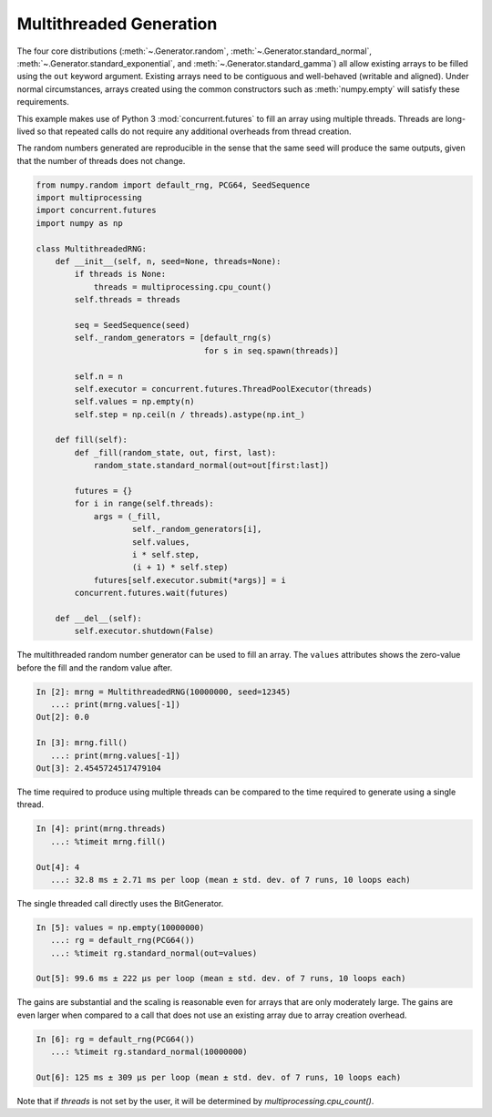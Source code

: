 Multithreaded Generation
========================

The four core distributions (:meth:`~.Generator.random`,
:meth:`~.Generator.standard_normal`, :meth:`~.Generator.standard_exponential`,
and :meth:`~.Generator.standard_gamma`) all allow existing arrays to be filled
using the ``out`` keyword argument. Existing arrays need to be contiguous and
well-behaved (writable and aligned). Under normal circumstances, arrays
created using the common constructors such as :meth:`numpy.empty` will satisfy
these requirements.

This example makes use of Python 3 :mod:`concurrent.futures` to fill an array
using multiple threads.  Threads are long-lived so that repeated calls do not
require any additional overheads from thread creation.

The random numbers generated are reproducible in the sense that the same
seed will produce the same outputs, given that the number of threads does not
change.

.. code-block:: ipython

    from numpy.random import default_rng, PCG64, SeedSequence
    import multiprocessing
    import concurrent.futures
    import numpy as np

    class MultithreadedRNG:
        def __init__(self, n, seed=None, threads=None):
            if threads is None:
                threads = multiprocessing.cpu_count()
            self.threads = threads

            seq = SeedSequence(seed)
            self._random_generators = [default_rng(s)
                                       for s in seq.spawn(threads)]

            self.n = n
            self.executor = concurrent.futures.ThreadPoolExecutor(threads)
            self.values = np.empty(n)
            self.step = np.ceil(n / threads).astype(np.int_)

        def fill(self):
            def _fill(random_state, out, first, last):
                random_state.standard_normal(out=out[first:last])

            futures = {}
            for i in range(self.threads):
                args = (_fill,
                        self._random_generators[i],
                        self.values,
                        i * self.step,
                        (i + 1) * self.step)
                futures[self.executor.submit(*args)] = i
            concurrent.futures.wait(futures)

        def __del__(self):
            self.executor.shutdown(False)



The multithreaded random number generator can be used to fill an array.
The ``values`` attributes shows the zero-value before the fill and the
random value after.

.. code-block:: ipython

    In [2]: mrng = MultithreadedRNG(10000000, seed=12345)
       ...: print(mrng.values[-1])
    Out[2]: 0.0

    In [3]: mrng.fill()
       ...: print(mrng.values[-1])
    Out[3]: 2.4545724517479104

The time required to produce using multiple threads can be compared to
the time required to generate using a single thread.

.. code-block:: ipython

    In [4]: print(mrng.threads)
       ...: %timeit mrng.fill()

    Out[4]: 4
       ...: 32.8 ms ± 2.71 ms per loop (mean ± std. dev. of 7 runs, 10 loops each)

The single threaded call directly uses the BitGenerator.

.. code-block:: ipython

    In [5]: values = np.empty(10000000)
       ...: rg = default_rng(PCG64())
       ...: %timeit rg.standard_normal(out=values)

    Out[5]: 99.6 ms ± 222 µs per loop (mean ± std. dev. of 7 runs, 10 loops each)

The gains are substantial and the scaling is reasonable even for arrays that
are only moderately large. The gains are even larger when compared to a call
that does not use an existing array due to array creation overhead.

.. code-block:: ipython

    In [6]: rg = default_rng(PCG64())
       ...: %timeit rg.standard_normal(10000000)

    Out[6]: 125 ms ± 309 µs per loop (mean ± std. dev. of 7 runs, 10 loops each)

Note that if `threads` is not set by the user, it will be determined by
`multiprocessing.cpu_count()`.

.. code-block:: ipython
    In [7]: # simulate the behavior for `threads=None`, if the machine had only one thread
       ...: mrng = MultithreadedRNG(10000000, seed=12345, threads=1)
       ...: print(mrng.values[-1])
    Out[7]: 1.1800150052158556
